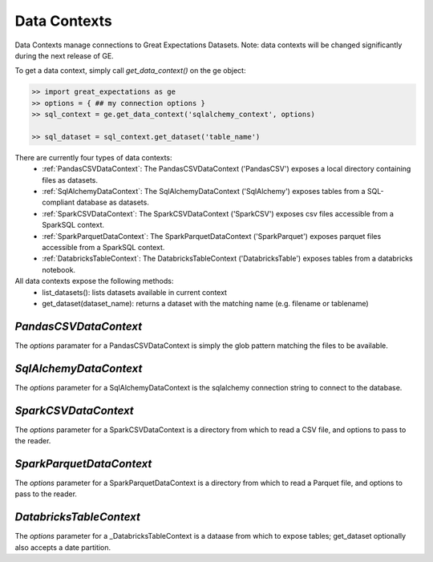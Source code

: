 .. _data_contexts:

================================================================================
Data Contexts
================================================================================

Data Contexts manage connections to Great Expectations Datasets. Note: data contexts
will be changed significantly during the next release of GE.

To get a data context, simply call `get_data_context()` on the ge object:

.. code-block:: bash

    >> import great_expectations as ge
    >> options = { ## my connection options }
    >> sql_context = ge.get_data_context('sqlalchemy_context', options)

    >> sql_dataset = sql_context.get_dataset('table_name')


There are currently four types of data contexts:
  - :ref:`PandasCSVDataContext`: The PandasCSVDataContext ('PandasCSV') exposes a local directory containing files as datasets.
  - :ref:`SqlAlchemyDataContext`: The SqlAlchemyDataContext ('SqlAlchemy') exposes tables from a SQL-compliant database as datasets.
  - :ref:`SparkCSVDataContext`: The SparkCSVDataContext ('SparkCSV') exposes csv files accessible from a SparkSQL context.
  - :ref:`SparkParquetDataContext`: The SparkParquetDataContext ('SparkParquet') exposes parquet files accessible from a SparkSQL context.
  - :ref:`DatabricksTableContext`: The DatabricksTableContext ('DatabricksTable') exposes tables from a databricks notebook.

All data contexts expose the following methods:
  - list_datasets(): lists datasets available in current context
  - get_dataset(dataset_name): returns a dataset with the matching name (e.g. filename or tablename)

.. _PandasCSVDataContext:

`PandasCSVDataContext`
----------------------

The `options` paramater for a PandasCSVDataContext is simply the glob pattern matching the files to be available.


.. _SqlAlchemyDataContext:

`SqlAlchemyDataContext`
-----------------------

The `options` parameter for a SqlAlchemyDataContext is the sqlalchemy connection string to connect to the database.


.. _SparkCSVDataContext:

`SparkCSVDataContext`
---------------------

The `options` parameter for a SparkCSVDataContext is a directory from which to read a CSV file, and options to pass to the reader.


.. _SparkParquetDataContext:

`SparkParquetDataContext`
-------------------------

The `options` parameter for a SparkParquetDataContext is a directory from which to read a Parquet file, and options to pass to the reader.


.. _DatabricksTableContext:

`DatabricksTableContext`
---------------------

The `options` parameter for a _DatabricksTableContext is a dataase from which to expose tables; get_dataset optionally also accepts
a date partition.